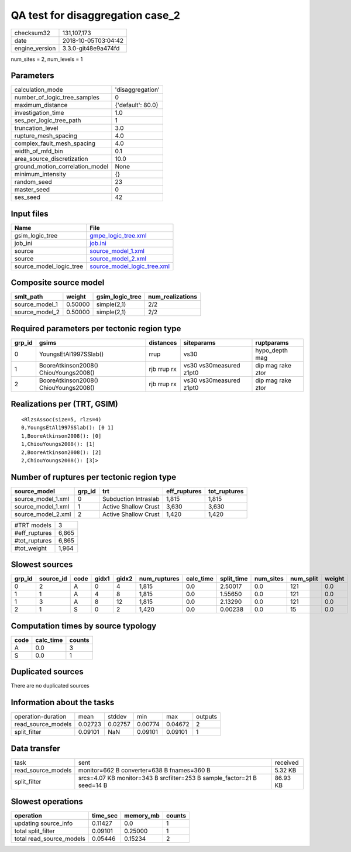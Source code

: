 QA test for disaggregation case_2
=================================

============== ===================
checksum32     131,107,173        
date           2018-10-05T03:04:42
engine_version 3.3.0-git48e9a474fd
============== ===================

num_sites = 2, num_levels = 1

Parameters
----------
=============================== =================
calculation_mode                'disaggregation' 
number_of_logic_tree_samples    0                
maximum_distance                {'default': 80.0}
investigation_time              1.0              
ses_per_logic_tree_path         1                
truncation_level                3.0              
rupture_mesh_spacing            4.0              
complex_fault_mesh_spacing      4.0              
width_of_mfd_bin                0.1              
area_source_discretization      10.0             
ground_motion_correlation_model None             
minimum_intensity               {}               
random_seed                     23               
master_seed                     0                
ses_seed                        42               
=============================== =================

Input files
-----------
======================= ============================================================
Name                    File                                                        
======================= ============================================================
gsim_logic_tree         `gmpe_logic_tree.xml <gmpe_logic_tree.xml>`_                
job_ini                 `job.ini <job.ini>`_                                        
source                  `source_model_1.xml <source_model_1.xml>`_                  
source                  `source_model_2.xml <source_model_2.xml>`_                  
source_model_logic_tree `source_model_logic_tree.xml <source_model_logic_tree.xml>`_
======================= ============================================================

Composite source model
----------------------
============== ======= =============== ================
smlt_path      weight  gsim_logic_tree num_realizations
============== ======= =============== ================
source_model_1 0.50000 simple(2,1)     2/2             
source_model_2 0.50000 simple(2,1)     2/2             
============== ======= =============== ================

Required parameters per tectonic region type
--------------------------------------------
====== ===================================== =========== ======================= =================
grp_id gsims                                 distances   siteparams              ruptparams       
====== ===================================== =========== ======================= =================
0      YoungsEtAl1997SSlab()                 rrup        vs30                    hypo_depth mag   
1      BooreAtkinson2008() ChiouYoungs2008() rjb rrup rx vs30 vs30measured z1pt0 dip mag rake ztor
2      BooreAtkinson2008() ChiouYoungs2008() rjb rrup rx vs30 vs30measured z1pt0 dip mag rake ztor
====== ===================================== =========== ======================= =================

Realizations per (TRT, GSIM)
----------------------------

::

  <RlzsAssoc(size=5, rlzs=4)
  0,YoungsEtAl1997SSlab(): [0 1]
  1,BooreAtkinson2008(): [0]
  1,ChiouYoungs2008(): [1]
  2,BooreAtkinson2008(): [2]
  2,ChiouYoungs2008(): [3]>

Number of ruptures per tectonic region type
-------------------------------------------
================== ====== ==================== ============ ============
source_model       grp_id trt                  eff_ruptures tot_ruptures
================== ====== ==================== ============ ============
source_model_1.xml 0      Subduction Intraslab 1,815        1,815       
source_model_1.xml 1      Active Shallow Crust 3,630        3,630       
source_model_2.xml 2      Active Shallow Crust 1,420        1,420       
================== ====== ==================== ============ ============

============= =====
#TRT models   3    
#eff_ruptures 6,865
#tot_ruptures 6,865
#tot_weight   1,964
============= =====

Slowest sources
---------------
====== ========= ==== ===== ===== ============ ========= ========== ========= ========= ======
grp_id source_id code gidx1 gidx2 num_ruptures calc_time split_time num_sites num_split weight
====== ========= ==== ===== ===== ============ ========= ========== ========= ========= ======
0      2         A    0     4     1,815        0.0       2.50017    0.0       121       0.0   
1      1         A    4     8     1,815        0.0       1.55650    0.0       121       0.0   
1      3         A    8     12    1,815        0.0       2.13290    0.0       121       0.0   
2      1         S    0     2     1,420        0.0       0.00238    0.0       15        0.0   
====== ========= ==== ===== ===== ============ ========= ========== ========= ========= ======

Computation times by source typology
------------------------------------
==== ========= ======
code calc_time counts
==== ========= ======
A    0.0       3     
S    0.0       1     
==== ========= ======

Duplicated sources
------------------
There are no duplicated sources

Information about the tasks
---------------------------
================== ======= ======= ======= ======= =======
operation-duration mean    stddev  min     max     outputs
read_source_models 0.02723 0.02757 0.00774 0.04672 2      
split_filter       0.09101 NaN     0.09101 0.09101 1      
================== ======= ======= ======= ======= =======

Data transfer
-------------
================== ======================================================================= ========
task               sent                                                                    received
read_source_models monitor=662 B converter=638 B fnames=360 B                              5.32 KB 
split_filter       srcs=4.07 KB monitor=343 B srcfilter=253 B sample_factor=21 B seed=14 B 86.93 KB
================== ======================================================================= ========

Slowest operations
------------------
======================== ======== ========= ======
operation                time_sec memory_mb counts
======================== ======== ========= ======
updating source_info     0.11427  0.0       1     
total split_filter       0.09101  0.25000   1     
total read_source_models 0.05446  0.15234   2     
======================== ======== ========= ======